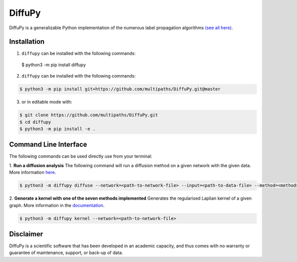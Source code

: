DiffuPy |build| |docs|
======================

DiffuPy is a generalizable Python implementation of the numerous label propagation algorithms `(see all here)
<https://diffupy.readthedocs.io/en/latest/diffusion.html#summary-tables>`_.

Installation
------------
1. ``diffupy`` can be installed with the following commands:

 $ python3 -m pip install diffupy

2. ``diffupy`` can be installed with the following commands:

.. code-block:: sh

    $ python3 -m pip install git+https://github.com/multipaths/DiffuPy.git@master

3. or in editable mode with:

.. code-block:: sh

    $ git clone https://github.com/multipaths/DiffuPy.git
    $ cd diffupy
    $ python3 -m pip install -e .

Command Line Interface
----------------------
The following commands can be used directly use from your terminal:

1. **Run a diffusion analysis**
The following command will run a diffusion method on a given network with the given data.  More information `here
<https://diffupy.readthedocs.io/en/latest/diffusion.html>`_.

.. code-block:: sh

    $ python3 -m diffupy diffuse --network=<path-to-network-file> --input=<path-to-data-file> --method=<method>


2. **Generate a kernel with one of the seven methods implemented**
Generates the regularised Laplian kernel of a given graph. More information in the `documentation
<https://diffupy.readthedocs.io/en/latest/kernels.html>`_.

.. code-block:: sh

    $ python3 -m diffupy kernel --network=<path-to-network-file>

Disclaimer
----------
DiffuPy is a scientific software that has been developed in an academic capacity, and thus comes with no warranty or
guarantee of maintenance, support, or back-up of data.

.. |build| image:: https://travis-ci.com/multipaths/diffupy.svg?branch=master
    :target: https://travis-ci.com/multipaths/diffupy
    :alt: Build Status

.. |docs| image:: http://readthedocs.org/projects/diffupy/badge/?version=latest
    :target: https://diffupy.readthedocs.io/en/latest/
    :alt: Documentation Status

.. |coverage| image:: https://codecov.io/gh/multipaths/diffupy/coverage.svg?branch=master
    :target: https://codecov.io/gh/multipaths/diffupy?branch=master
    :alt: Coverage Status
